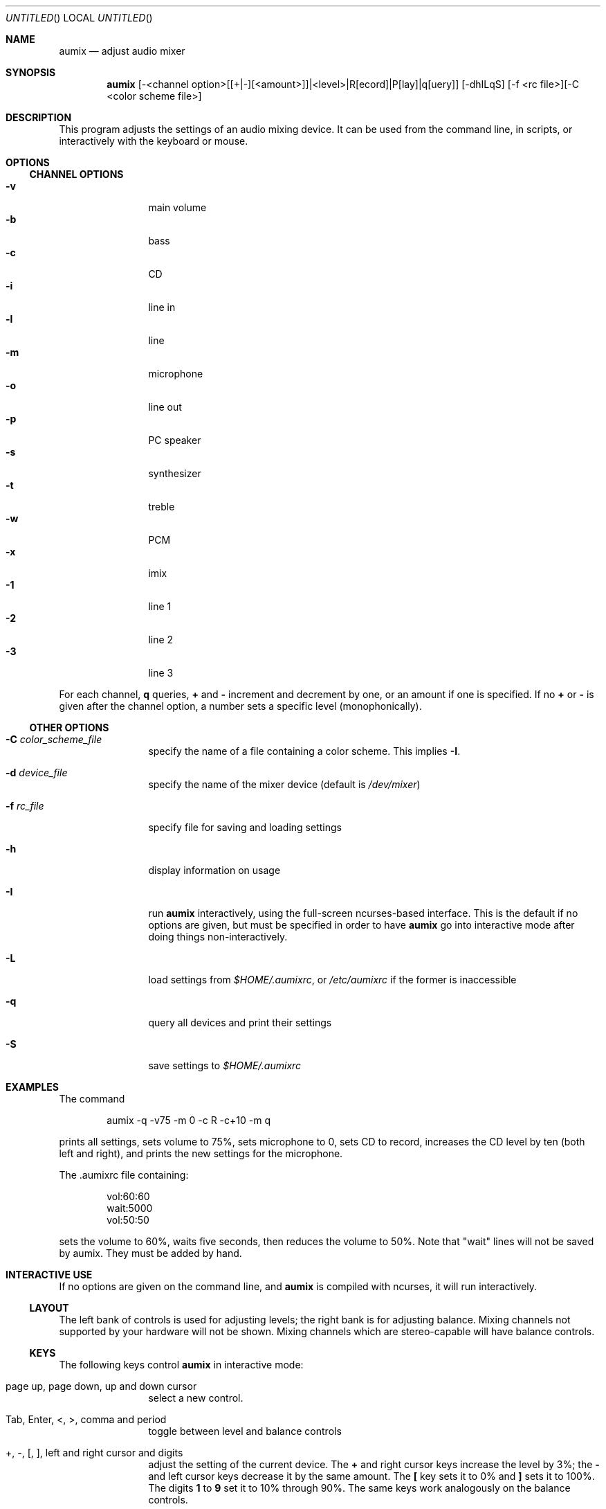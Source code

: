 .\" from mdoc.samples(7)
.\"
.\" The following requests are required for all man pages.
.\"           .Dd Month day, year
.\"           .Os OPERATING_SYSTEM [version/release]
.\"           .Dt DOCUMENT_TITLE [section number] [volume]
.\"           .Sh NAME
.\"           .Nm name
.\"           .Nd one line description of name
.\"           .Sh SYNOPSIS
.\"           .Sh DESCRIPTION
.\" The following requests should be uncommented and
.\" used where appropriate.  This next request is
.\" for sections 2, 3 and 9 function return values only.
.\" .Sh RETURN VALUES
.\" This next request is for sections 1, 6, 7, 8 & 9 only
.\" .Sh ENVIRONMENT
.\" .Sh FILES
.\" .Sh EXAMPLES
.\" This next request is for sections 1, 6, 7, 8 & 9 only
.\"     (command return values (to shell) and
.\"       fprintf/stderr type diagnostics)
.\" .Sh DIAGNOSTICS
.\" The next request is for sections 2, 3 and 9 error
.\" and signal handling only.
.\" .Sh ERRORS
.\" .Sh SEE ALSO
.\" .Sh STANDARDS
.\" .Sh HISTORY
.\" .Sh AUTHORS
.\" .Sh BUGS
.\"
.Dd June 20, 2000
.Os
.Dt AUMIX 1
.Sh NAME
.Nm aumix
.Nd adjust audio mixer
.Sh SYNOPSIS
.Nm
[-<channel option>[[+|-][<amount>]]|<level>|R[ecord]|P[lay]|q[uery]]
[-dhILqS] [-f <rc file>][-C <color scheme file>]
.Sh DESCRIPTION
This program adjusts the settings of an audio mixing device.
It can be used from the command line, in scripts, or interactively
with the keyboard or mouse.
.Sh OPTIONS
.Ss CHANNEL OPTIONS
.Bl -tag -width Fl -compact
.It Fl v
main volume
.It Fl b
bass
.It Fl c
CD
.It Fl i
line in
.It Fl l
line
.It Fl m
microphone
.It Fl o
line out
.It Fl p
PC speaker
.It Fl s
synthesizer
.It Fl t
treble
.It Fl w
PCM
.It Fl x
imix
.It Fl 1
line 1
.It Fl 2
line 2
.It Fl 3
line 3
.El
.Pp
For each channel, 
.Cm q
queries, 
.Cm +
and
.Cm \-
increment and decrement by one, or an amount if one is specified.
If no
.Cm +
or
.Cm \-
is given after the channel option, a number sets a specific level
(monophonically).
.Ss OTHER OPTIONS
.Bl -tag -width Fl
.It Fl C Ar color_scheme_file
specify the name of a file containing a color scheme.
This implies
.Fl I .
.It Fl d Ar device_file
specify the name of the mixer device (default is
.Pa /dev/mixer )
.It Fl f Ar rc_file
specify file for saving and loading settings
.It Fl h
display information on usage
.It Fl I
run
.Nm
interactively, using the full-screen ncurses-based interface.
This is the default if no options are given, but must be specified
in order to have
.Nm
go into interactive mode after doing things non-interactively.
.It Fl L
load settings from
.Pa $HOME/.aumixrc ,
or
.Pa /etc/aumixrc
if the former is inaccessible
.It Fl q
query all devices and print their settings
.It Fl S
save settings to
.Pa $HOME/.aumixrc
.El
.Sh EXAMPLES
The command
.Bd -literal -offset indent
aumix -q -v75 -m 0 -c R -c+10 -m q
.Ed
.Pp
prints all settings, sets volume to 75%, sets microphone to 0, sets
CD to record, increases the CD level by ten (both left and right),
and prints the new settings for the microphone.
.Pp
The .aumixrc file containing:
.Bd -literal -offset indent
vol:60:60
wait:5000
vol:50:50
.Ed
.Pp
sets the volume to 60%, waits five seconds, then reduces the volume to 50%.
Note that "wait" lines will not be saved by aumix.  They must be added by hand.
.Sh INTERACTIVE USE
If no options are given on the command line, and
.Nm
is compiled with ncurses, it will run interactively.
.Ss LAYOUT
The left bank of controls is used for adjusting levels; the right
bank is for adjusting balance.
Mixing channels not supported by your hardware will not be shown.
Mixing channels which are stereo-capable will have balance controls.
.Ss KEYS
The following keys control
.Nm
in interactive mode:
.Bl -tag -width Fl
.It page up, page down, up and down cursor
select a new control.
.It Tab, Enter, <, >, comma and period
toggle between level and balance controls
.It + , \- , \&[ , \&] , left and right cursor and digits
adjust the setting of the current device.
The
.Li +
and right cursor keys increase the level by 3%; the
.Li \-
and left cursor keys decrease it by the same amount.
The
.Li \&[
key sets it to 0% and
.Li \&]
sets it to 100%.
The digits
.Li 1
to
.Li 9
set it to 10% through 90%.
The same keys work analogously on the balance controls.
.It Space
toggles between record and play for controls which are capable of 
this.
.It |
centers the balance of the current device.
.It K or k
show a description of the functions of keys
.It L or l
load settings from
.Pa $HOME/.aumixrc ,
falling back to
.Pa /etc/aumixrc
.It M or m
mute or unmute
.It O or o
.Dq only :
mute all channels but the current one
.It S or s
save settings to the rc file
.It U or u
undo any muting
.It Q or q
end the program
.It ^L
refresh screen
.El
.Pp
^Z, ^D and ^C also have their normal function (the screen is refreshed when
.Nm
is brought to the foreground).
.Ss MOUSE
In interactive mode,
.Nm
can accept input from the mouse if
.Xr gpm 8
is running and
.Nm
is compiled with
.Xr gpm 8
support.
If gpm is not running but gpm support is included, the message
.Ql mouse off
will appear at the top of the screen, and only keyboard input will be
accepted.
With
.Xr gpm 8
running, most functions can be performed through the mouse.
The mouse is active whenever one of its buttons is held down.
While active, it works in the following ways:
.Bl -bullet -compact
.It
over a control track, it sets the control to match the position of
the mouse cursor.
.It
over a record/play indicator, it toggles the record/play state.
.It
over the 
.Ql Quit ,
.Ql Load ,
.Ql Save ,
.Ql Keys ,
.Ql Mute ,
.Ql Only ,
or
.Ql Undo
labels at the top of the screen, it causes those actions to take place.
.El
.Sh ENVIRONMENT
The
.Ev HOME
variable is used.
When
.Nm
is compiled with GTK+ support,
.Ev DISPLAY
is checked, and if set is used.
.Ev LANG
is used when
.Nm
the ncurses screen is displayed.
.Sh FILES
Saved settings for the mixer are kept in the
.Pa /etc/aumixrc
and
.Pa $HOME/.aumixrc
files, but can be kept anywhere if specified explicitly.
Color schemes are normally kept in the directory given
by
.Ev DATADIR
at compilation time, but are preferentially loaded
from the current directory and can be kept anywhere so long as the
path to them is specified.
The format of these files is:
.Bd -filled -offset indent
.Ar item
.Ar foreground
.Ar background
.Ed 
.Pp
where
.Ar item
is one of
.Ql active ,
.Ql axis ,
.Ql handle ,
.Ql.Ql hotkey ,
.Ql menu ,
.Ql play ,
.Ql record ,
or
.Ql track
and
.Ar foreground
and
.Ar background
are one of
.Ql black ,
.Ql red ,
.Ql green ,
.Ql yellow ,
.Ql blue ,
.Ql magenta ,
.Ql cyan ,
or
.Ql white .
The words should be separated by whitespace and can be upper-,
lower-, or mixed-case.
Lines not matching all these conditions are ignored.
Some samples of color schemes are provided, named
after the sort of terminal where they should be most suitable.
.Pp
If either foreground or background is given as
.Ql \- ,
then the default color for that is used.
The defaults are a white foreground and black background.
.Pp
Two xpm icons are provided.
.Sh VERSION
This page corresponds to version 2.6.1.
.Sh BUGS
Suspending with ^Z may make the terminal difficult to use.
.Pp
Please send bug reports and other correspondence to the mailing list.
Past messages may be read at
.Bd -literal
http://www.linuxatlax.org/archives/private/aumix/
.Ed
.Pp
and you may wish to join the list via
.Bd -literal
http://linuxatlax.org/lists/aumix/
.Ed
.Pp
or by sending a message with just
.Ql subscribe
in the body to
.Aq aumix-request@linuxatlax.org .
To post without subscribing, omit "-request" from the address.
.Pp
Information such as the version of aumix, the architecture and
operating system, and the model of sound hardware is sometimes needed
to diagnose problems, so it is best if you include such details in
any bug reports.
.Sh SEE ALSO
.Xr gpm 1 ,
.Xr moused 8 ,
.Xr sb 4 ,
.Xr xaumix 1
